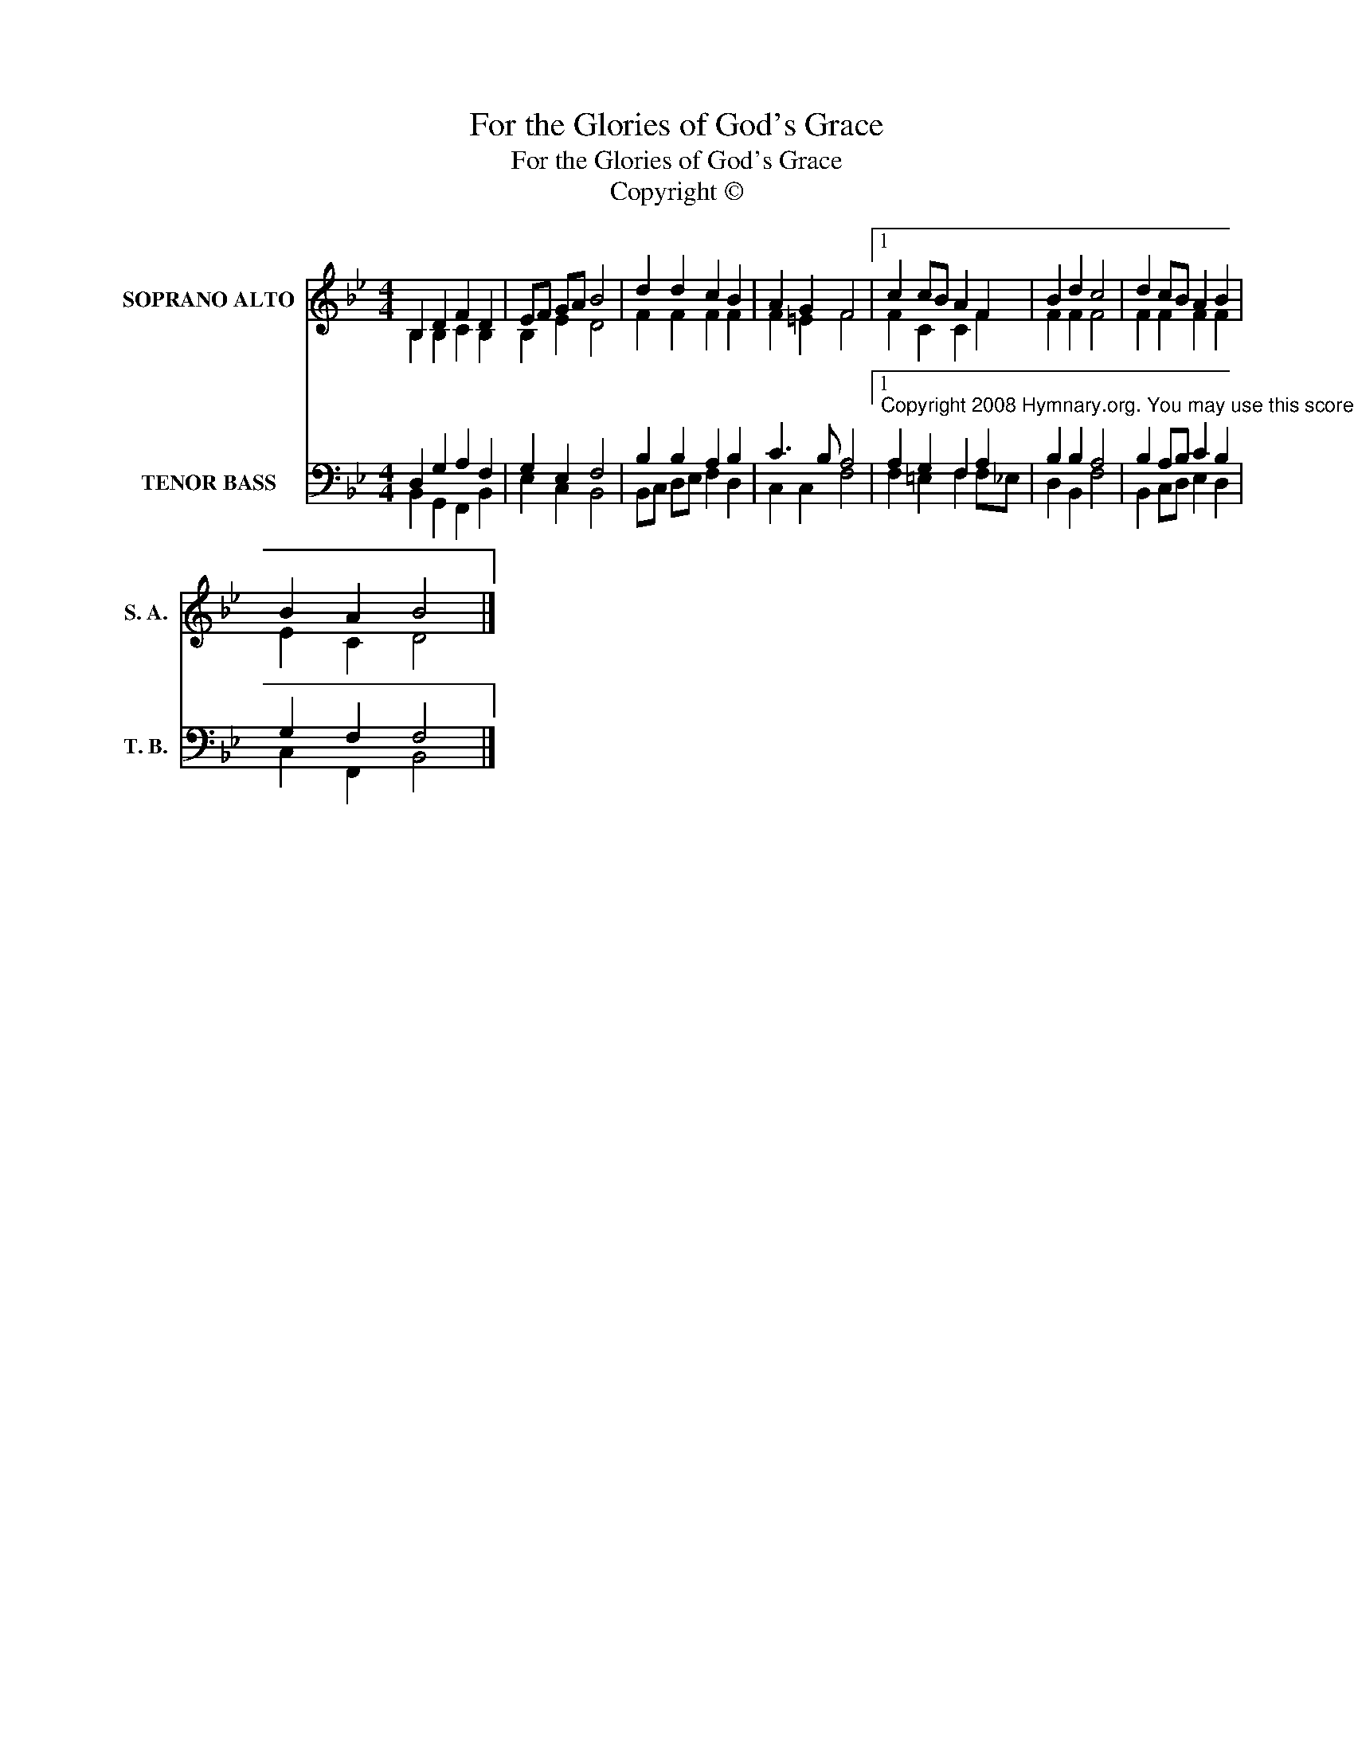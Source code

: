X:1
T:For the Glories of God's Grace
T:For the Glories of God's Grace
T:Copyright © 
Z:Copyright ©
%%score ( 1 2 ) ( 3 4 )
L:1/8
M:4/4
K:Bb
V:1 treble nm="SOPRANO ALTO" snm="S. A."
V:2 treble 
V:3 bass nm="TENOR BASS" snm="T. B."
V:4 bass 
V:1
 B,2 D2 F2 D2 | EF GA B4 | d2 d2 c2 B2 | A2 G2 F4 |1 c2 cB A2 F2 | B2 d2 c4 | d2 cB A2 B2 | %7
 B2 A2 B4 |] %8
V:2
 B,2 B,2 C2 B,2 | B,2 E2 D4 | F2 F2 F2 F2 | F2 =E2 F4 |1 F2 C2 C2 F2 | F2 F2 F4 | F2 F2 F2 F2 | %7
 E2 C2 D4 |] %8
V:3
 D,2 G,2 A,2 F,2 | G,2 E,2 F,4 | B,2 B,2 A,2 B,2 | C3 B, A,4 |1 %4
"^Copyright 2008 Hymnary.org. You may use this score in personal and corporate worship settings. Commercial use and republication are prohibited without written consent." A,2 G,2 F,2 A,2 | %5
 B,2 B,2 A,4 | B,2 A,B, C2 B,2 | G,2 F,2 F,4 |] %8
V:4
 B,,2 G,,2 F,,2 B,,2 | E,2 C,2 B,,4 | B,,C, D,E, F,2 D,2 | C,2 C,2 F,4 |1 F,2 =E,2 F,2 F,_E, | %5
 D,2 B,,2 F,4 | B,,2 C,D, E,2 D,2 | C,2 F,,2 B,,4 |] %8

